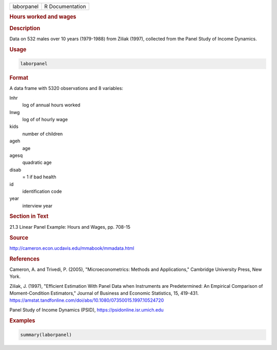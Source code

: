 .. container::

   .. container::

      ========== ===============
      laborpanel R Documentation
      ========== ===============

      .. rubric:: Hours worked and wages
         :name: hours-worked-and-wages

      .. rubric:: Description
         :name: description

      Data on 532 males over 10 years (1979-1988) from Ziliak (1997),
      collected from the Panel Study of Income Dynamics.

      .. rubric:: Usage
         :name: usage

      .. code:: R

         laborpanel

      .. rubric:: Format
         :name: format

      A data frame with 5320 observations and 8 variables:

      lnhr
         log of annual hours worked

      lnwg
         log of of hourly wage

      kids
         number of children

      ageh
         age

      agesq
         quadratic age

      disab
         = 1 if bad health

      id
         identification code

      year
         interview year

      .. rubric:: Section in Text
         :name: section-in-text

      21.3 Linear Panel Example: Hours and Wages, pp. 708-15

      .. rubric:: Source
         :name: source

      http://cameron.econ.ucdavis.edu/mmabook/mmadata.html

      .. rubric:: References
         :name: references

      Cameron, A. and Trivedi, P. (2005), "Microeconometrics: Methods
      and Applications," Cambridge University Press, New York.

      Ziliak, J. (1997), "Efficient Estimation With Panel Data when
      Instruments are Predetermined: An Empirical Comparison of
      Moment-Condition Estimators," Journal of Business and Economic
      Statistics, 15, 419-431.
      https://amstat.tandfonline.com/doi/abs/10.1080/07350015.1997.10524720

      Panel Study of Income Dynamics (PSID),
      https://psidonline.isr.umich.edu

      .. rubric:: Examples
         :name: examples

      .. code:: R

         summary(laborpanel)
